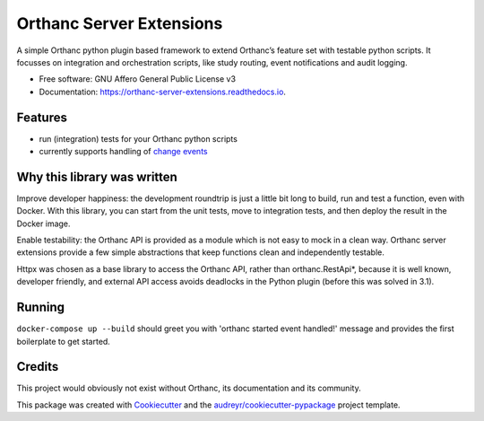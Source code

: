 =========================
Orthanc Server Extensions
=========================


.. image:: https://img.shields.io/pypi/v/orthanc-server-extensions.svg
        :target: https://pypi.python.org/pypi/orthanc-server-extensions

.. image:: https://travis-ci.com/walkIT-nl/orthanc-server-extensions.svg?branch=main
        :target: https://travis-ci.com/walkIT-nl/orthanc-server-extensions

.. image:: https://readthedocs.org/projects/orthanc-server-extensions/badge/?version=latest
        :target: https://orthanc-server-extensions.readthedocs.io/en/latest/?badge=latest
        :alt: Documentation Status

.. image:: https://github.com/walkIT-nl/orthanc-server-extensions/actions/workflows/main.yml/badge.svg
        :target: https://github.com/walkIT-nl/orthanc-server-extensions/actions/workflows/main.yml
        :alt: Build and test status

A simple Orthanc python plugin based framework to extend Orthanc’s feature set with testable python scripts. It focusses on
integration and orchestration scripts, like study routing, event notifications and audit logging.


* Free software: GNU Affero General Public License v3
* Documentation: https://orthanc-server-extensions.readthedocs.io.


Features
--------
* run (integration) tests for your Orthanc python scripts
* currently supports handling of `change events`_

Why this library was written
----------------------------

Improve developer happiness: the development roundtrip is just a little bit long to build, run and test a function, even with Docker.
With this library, you can start from the unit tests, move to integration tests, and then deploy the result in the Docker image.

Enable testability: the Orthanc API is provided as a module which is not easy to mock in a clean way.
Orthanc server extensions provide a few simple abstractions that keep functions clean and independently testable.

Httpx was chosen as a base library to access the Orthanc API, rather than orthanc.RestApi*, because it is well known,
developer friendly, and external API access avoids deadlocks in the Python plugin (before this was solved in 3.1).


Running
-------

``docker-compose up --build`` should greet you with 'orthanc started event handled!' message and provides the first boilerplate
to get started.


Credits
-------

This project would obviously not exist without Orthanc, its documentation and its community.

This package was created with Cookiecutter_ and the `audreyr/cookiecutter-pypackage`_ project template.

.. _change events: https://book.orthanc-server.com/plugins/python.html#listening-to-changes).
.. _Cookiecutter: https://github.com/audreyr/cookiecutter
.. _`audreyr/cookiecutter-pypackage`: https://github.com/audreyr/cookiecutter-pypackage
